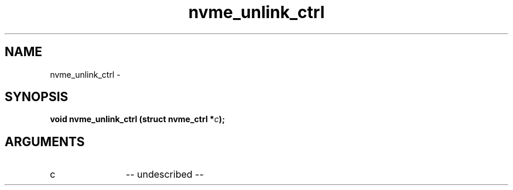.TH "nvme_unlink_ctrl" 2 "nvme_unlink_ctrl" "February 2020" "libnvme Manual"
.SH NAME
nvme_unlink_ctrl \-
.SH SYNOPSIS
.B "void" nvme_unlink_ctrl
.BI "(struct nvme_ctrl *" c ");"
.SH ARGUMENTS
.IP "c" 12
-- undescribed --
